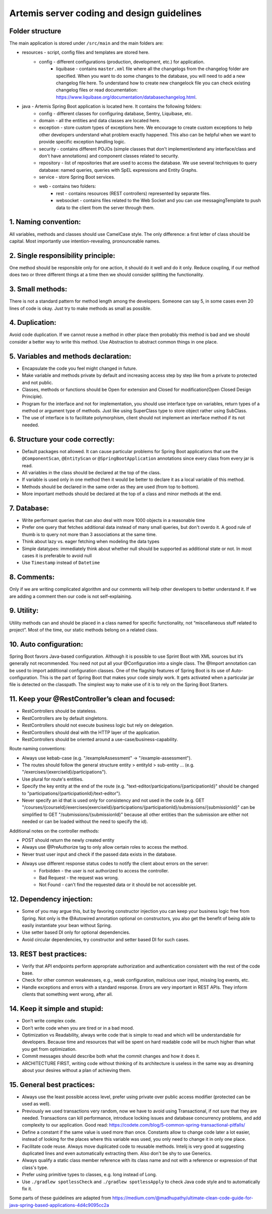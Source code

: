 *********************************************
Artemis server coding and design guidelines
*********************************************

Folder structure
==================

The main application is stored under ``/src/main`` and the main folders are:

* resources - script, config files and templates are stored here.
    * config - different configurations (production, development, etc.) for application.
        * liquibase - contains ``master.xml`` file where all the changelogs from the changelog folder are specified. When you want to do some changes to the database, you will need to add a new changelog file here. To understand how to create new changelock file you can check existing changelog files or read documentation: https://www.liquibase.org/documentation/databasechangelog.html.
* java - Artemis Spring Boot application is located here. It contains the following folders:
    * config - different classes for configuring database, Sentry, Liquibase, etc.
    * domain - all the entities and data classes are located here.
    * exception - store custom types of exceptions here. We encourage to create custom exceptions to help other developers understand what problem exactly happened. This also can be helpful when we want to provide specific exception handling logic.
    * security - contains different POJOs (simple classes that don't implement/extend any interface/class and don't have annotations) and component classes related to security.
    * repository - list of repositories that are used to access the database. We use several techniques to query database: named queries, queries with SpEL expressions and Entity Graphs.
    * service - store Spring Boot services.
    * web - contains two folders:
        * rest - contains resources (REST controllers) represented by separate files.
        * websocket - contains files related to the Web Socket and you can use messagingTemplate to push data to the client from the server through them.

1. Naming convention:
=====================

All variables, methods and classes should use CamelCase style. The only difference: a first letter of class should be capital. Most importantly use intention-revealing, pronounceable names.

2. Single responsibility principle:
===================================

One method should be responsible only for one action, it should do it well and do it only. Reduce coupling, if our method does two or three different things at a time then we should consider splitting the functionality.

3. Small methods:
=================

There is not a standard pattern for method length among the developers. Someone can say 5, in some cases even 20 lines of code is okay. Just try to make methods as small as possible.

4. Duplication:
===============

Avoid code duplication. If we cannot reuse a method in other place then probably this method is bad and we should consider a better way to write this method. Use Abstraction to abstract common things in one place.

5. Variables and methods declaration:
=================================

* Encapsulate the code you feel might changed in future.
* Make variable and methods private by default and increasing access step by step like from a private to protected and not public.
* Classes, methods or functions should be Open for extension and Closed for modification(Open Closed Design Principle).
* Program for the interface and not for implementation, you should use interface type on variables, return types of a method or argument type of methods. Just like using SuperClass type to store object rather using SubClass.
* The use of interface is to facilitate polymorphism, client should not implement an interface method if its not needed.

6. Structure your code correctly:
=================================

* Default packages not allowed. It can cause particular problems for Spring Boot applications that use the ``@ComponentScan``, ``@EntityScan`` or ``@SpringBootApplication`` annotations since every class from every jar is read.
* All variables in the class should be declared at the top of the class.
* If variable is used only in one method then it would be better to declare it as a local variable of this method.
* Methods should be declared in the same order as they are used (from top to bottom).
* More important methods should be declared at the top of a class and minor methods at the end.

7. Database:
============

* Write performant queries that can also deal with more 1000 objects in a reasonable time
* Prefer one query that fetches additional data instead of many small queries, but don't overdo it. A good rule of thumb is to query not more than 3 associations at the same time.
* Think about lazy vs. eager fetching when modeling the data types
* Simple datatypes: immediately think about whether null should be supported as additional state or not. In most cases it is preferable to avoid null
* Use ``Timestamp`` instead of ``Datetime``

8. Comments:
============

Only if we are writing complicated algorithm and our comments will help other developers to better understand it. If we are adding a comment then our code is not self-explaining.

9. Utility:
===========

Utility methods can and should be placed in a class named for specific functionality, not “miscellaneous stuff related to project”. Most of the time, our static methods belong on a related class.

10. Auto configuration:
=======================

Spring Boot favors Java-based configuration. Although it is possible to use Sprint Boot with XML sources but it’s generally not recommended. You need not put all your @Configuration into a single class. The @Import annotation can be used to import additional configuration classes.
One of the flagship features of Spring Boot is its use of Auto-configuration. This is the part of Spring Boot that makes your code simply work. It gets activated when a particular jar file is detected on the classpath. The simplest way to make use of it is to rely on the Spring Boot Starters.

11. Keep your @RestController’s clean and focused:
==================================================

* RestControllers should be stateless.
* RestControllers are by default singletons.
* RestControllers should not execute business logic but rely on delegation.
* RestControllers should deal with the HTTP layer of the application.
* RestControllers should be oriented around a use-case/business-capability.

Route naming conventions:

* Always use kebab-case (e.g. "/exampleAssessment" → "/example-assessment").
* The routes should follow the general structure entity > entityId > sub-entity ... (e.g. "/exercises/{exerciseId}/participations").
* Use plural for route's entities.
* Specify the key entity at the end of the route (e.g. "text-editor/participations/{participationId}" should be changed to "participations/{participationId}/text-editor").
* Never specify an id that is used only for consistency and not used in the code (e.g. GET "/courses/{courseId}/exercises{exerciseId}/participations/{participationId}/submissions/{submissionId}" can be simplified to GET "/submissions/{submissionId}" because all other entities than the submission are either not needed or can be loaded without the need to specify the id).

Additional notes on the controller methods:

* POST should return the newly created entity
* Always use @PreAuthorize tag to only allow certain roles to access the method.
* Never trust user input and check if the passed data exists in the database.
* Always use different response status codes to notify the client about errors on the server:
    * Forbidden - the user is not authorized to access the controller.
    * Bad Request - the request was wrong.
    * Not Found - can't find the requested data or it should be not accessible yet.

12. Dependency injection:
=========================

* Some of you may argue this, but by favoring constructor injection you can keep your business logic free from Spring. Not only is the @Autowired annotation optional on constructors, you also get the benefit of being able to easily instantiate your bean without Spring.
* Use setter based DI only for optional dependencies.
* Avoid circular dependencies, try constructor and setter based DI for such cases.

13. REST best practices:
========================

* Verify that API endpoints perform appropriate authorization and authentication consistent with the rest of the code base.
* Check for other common weaknesses, e.g., weak configuration, malicious user input, missing log events, etc.
* Handle exceptions and errors with a standard response. Errors are very important in REST APIs. They inform clients that something went wrong, after all.

14. Keep it simple and stupid:
==============================

* Don’t write complex code.
* Don’t write code when you are tired or in a bad mood.
* Optimization vs Readability, always write code that is simple to read and which will be understandable for developers. Because time and resources that will be spent on hard readable code will be much higher than what you get from optimization.
* Commit messages should describe both what the commit changes and how it does it.
* ARCHITECTURE FIRST, writing code without thinking of its architecture is useless in the same way as dreaming about your desires without a plan of achieving them.

15. General best practices:
===========================

* Always use the least possible access level, prefer using private over public access modifier (protected can be used as well).
* Previously we used transactions very random, now we have to avoid using Transactional, if not sure that they are needed. Transactions can kill performance, introduce locking issues and database concurrency problems, and add complexity to our application. Good read: https://codete.com/blog/5-common-spring-transactional-pitfalls/
* Define a constant if the same value is used more than once. Constants allow to change code later a lot easier, instead of looking for the places where this variable was used, you only need to change it in only one place.
* Facilitate code reuse. Always move duplicated code to reusable methods. Intelij is very good at suggesting duplicated lines and even automatically extracting them. Also don't be shy to use Generics.
* Always qualify a static class member reference with its class name and not with a reference or expression of that class's type.
* Prefer using primitive types to classes, e.g. long instead of Long.
* Use ``./gradlew spotlessCheck`` and ``./gradlew spotlessApply`` to check Java code style and to automatically fix it.

Some parts of these guidelines are adapted from https://medium.com/@madhupathy/ultimate-clean-code-guide-for-java-spring-based-applications-4d4c9095cc2a
